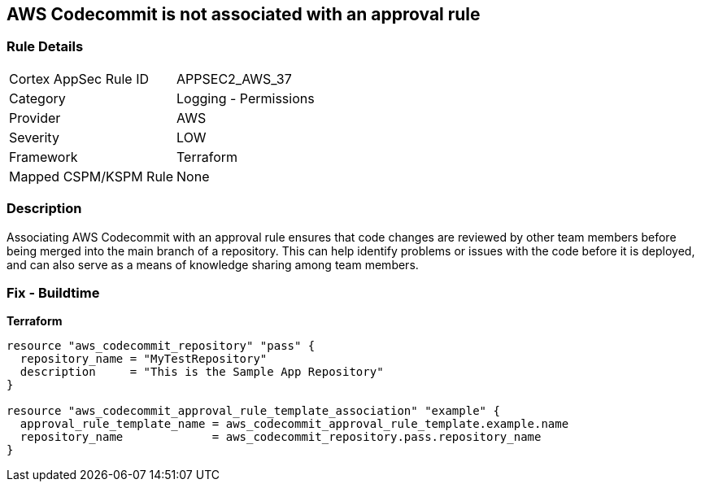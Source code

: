 == AWS Codecommit is not associated with an approval rule


=== Rule Details

[cols="1,2"]
|===
|Cortex AppSec Rule ID |APPSEC2_AWS_37
|Category |Logging - Permissions
|Provider |AWS
|Severity |LOW
|Framework |Terraform
|Mapped CSPM/KSPM Rule |None
|===


=== Description

Associating AWS Codecommit with an approval rule ensures that code changes are reviewed by other team members before being merged into the main branch of a repository.
This can help identify problems or issues with the code before it is deployed, and can also serve as a means of knowledge sharing among team members.

=== Fix - Buildtime


*Terraform* 




[source,go]
----
resource "aws_codecommit_repository" "pass" {
  repository_name = "MyTestRepository"
  description     = "This is the Sample App Repository"
}

resource "aws_codecommit_approval_rule_template_association" "example" {
  approval_rule_template_name = aws_codecommit_approval_rule_template.example.name
  repository_name             = aws_codecommit_repository.pass.repository_name
}
----
